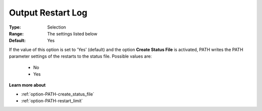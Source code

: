 .. _option-PATH-output_restart_log:


Output Restart Log
==================



:Type:	Selection	
:Range:	The settings listed below	
:Default:	Yes	



If the value of this option is set to 'Yes' (default) and the option **Create Status File**  is activated, PATH writes the PATH parameter settings of the restarts to the status file. Possible values are:



    *	No
    *	Yes




**Learn more about** 

*	:ref:`option-PATH-create_status_file`  
*	:ref:`option-PATH-restart_limit`  



